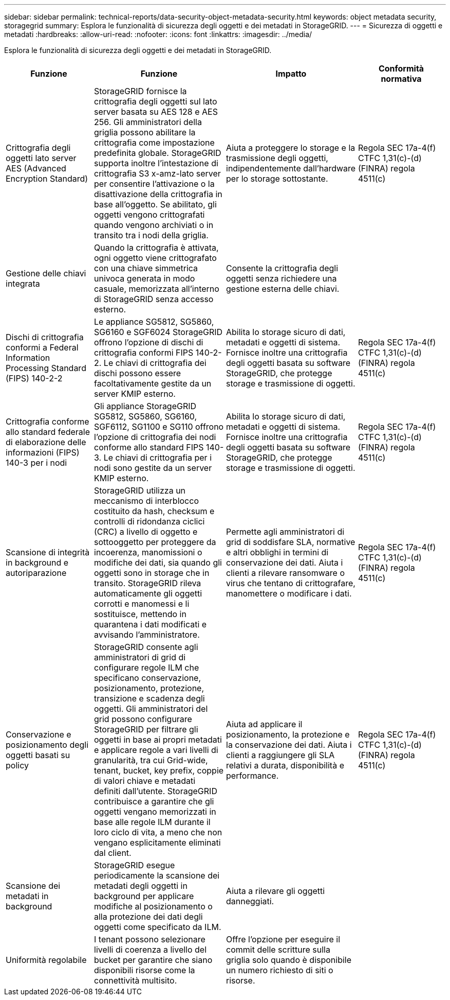 ---
sidebar: sidebar 
permalink: technical-reports/data-security-object-metadata-security.html 
keywords: object metadata security, storagegrid 
summary: Esplora le funzionalità di sicurezza degli oggetti e dei metadati in StorageGRID. 
---
= Sicurezza di oggetti e metadati
:hardbreaks:
:allow-uri-read: 
:nofooter: 
:icons: font
:linkattrs: 
:imagesdir: ../media/


[role="lead"]
Esplora le funzionalità di sicurezza degli oggetti e dei metadati in StorageGRID.

[cols="20,30a,30,20"]
|===
| Funzione | Funzione | Impatto | Conformità normativa 


| Crittografia degli oggetti lato server AES (Advanced Encryption Standard)  a| 
StorageGRID fornisce la crittografia degli oggetti sul lato server basata su AES 128 e AES 256. Gli amministratori della griglia possono abilitare la crittografia come impostazione predefinita globale. StorageGRID supporta inoltre l'intestazione di crittografia S3 x-amz-lato server per consentire l'attivazione o la disattivazione della crittografia in base all'oggetto. Se abilitato, gli oggetti vengono crittografati quando vengono archiviati o in transito tra i nodi della griglia.
| Aiuta a proteggere lo storage e la trasmissione degli oggetti, indipendentemente dall'hardware per lo storage sottostante. | Regola SEC 17a-4(f) CTFC 1,31(c)-(d) (FINRA) regola 4511(c) 


| Gestione delle chiavi integrata  a| 
Quando la crittografia è attivata, ogni oggetto viene crittografato con una chiave simmetrica univoca generata in modo casuale, memorizzata all'interno di StorageGRID senza accesso esterno.
| Consente la crittografia degli oggetti senza richiedere una gestione esterna delle chiavi. |  


| Dischi di crittografia conformi a Federal Information Processing Standard (FIPS) 140-2-2  a| 
Le appliance SG5812, SG5860, SG6160 e SGF6024 StorageGRID offrono l'opzione di dischi di crittografia conformi FIPS 140-2-2. Le chiavi di crittografia dei dischi possono essere facoltativamente gestite da un server KMIP esterno.
| Abilita lo storage sicuro di dati, metadati e oggetti di sistema. Fornisce inoltre una crittografia degli oggetti basata su software StorageGRID, che protegge storage e trasmissione di oggetti. | Regola SEC 17a-4(f) CTFC 1,31(c)-(d) (FINRA) regola 4511(c) 


| Crittografia conforme allo standard federale di elaborazione delle informazioni (FIPS) 140-3 per i nodi  a| 
Gli appliance StorageGRID SG5812, SG5860, SG6160, SGF6112, SG1100 e SG110 offrono l'opzione di crittografia dei nodi conforme allo standard FIPS 140-3.  Le chiavi di crittografia per i nodi sono gestite da un server KMIP esterno.
| Abilita lo storage sicuro di dati, metadati e oggetti di sistema. Fornisce inoltre una crittografia degli oggetti basata su software StorageGRID, che protegge storage e trasmissione di oggetti. | Regola SEC 17a-4(f) CTFC 1,31(c)-(d) (FINRA) regola 4511(c) 


| Scansione di integrità in background e autoriparazione  a| 
StorageGRID utilizza un meccanismo di interblocco costituito da hash, checksum e controlli di ridondanza ciclici (CRC) a livello di oggetto e sottooggetto per proteggere da incoerenza, manomissioni o modifiche dei dati, sia quando gli oggetti sono in storage che in transito. StorageGRID rileva automaticamente gli oggetti corrotti e manomessi e li sostituisce, mettendo in quarantena i dati modificati e avvisando l'amministratore.
| Permette agli amministratori di grid di soddisfare SLA, normative e altri obblighi in termini di conservazione dei dati. Aiuta i clienti a rilevare ransomware o virus che tentano di crittografare, manomettere o modificare i dati. | Regola SEC 17a-4(f) CTFC 1,31(c)-(d) (FINRA) regola 4511(c) 


| Conservazione e posizionamento degli oggetti basati su policy  a| 
StorageGRID consente agli amministratori di grid di configurare regole ILM che specificano conservazione, posizionamento, protezione, transizione e scadenza degli oggetti. Gli amministratori del grid possono configurare StorageGRID per filtrare gli oggetti in base ai propri metadati e applicare regole a vari livelli di granularità, tra cui Grid-wide, tenant, bucket, key prefix, coppie di valori chiave e metadati definiti dall'utente. StorageGRID contribuisce a garantire che gli oggetti vengano memorizzati in base alle regole ILM durante il loro ciclo di vita, a meno che non vengano esplicitamente eliminati dal client.
| Aiuta ad applicare il posizionamento, la protezione e la conservazione dei dati. Aiuta i clienti a raggiungere gli SLA relativi a durata, disponibilità e performance. | Regola SEC 17a-4(f) CTFC 1,31(c)-(d) (FINRA) regola 4511(c) 


| Scansione dei metadati in background  a| 
StorageGRID esegue periodicamente la scansione dei metadati degli oggetti in background per applicare modifiche al posizionamento o alla protezione dei dati degli oggetti come specificato da ILM.
| Aiuta a rilevare gli oggetti danneggiati. |  


| Uniformità regolabile  a| 
I tenant possono selezionare livelli di coerenza a livello del bucket per garantire che siano disponibili risorse come la connettività multisito.
| Offre l'opzione per eseguire il commit delle scritture sulla griglia solo quando è disponibile un numero richiesto di siti o risorse. |  
|===